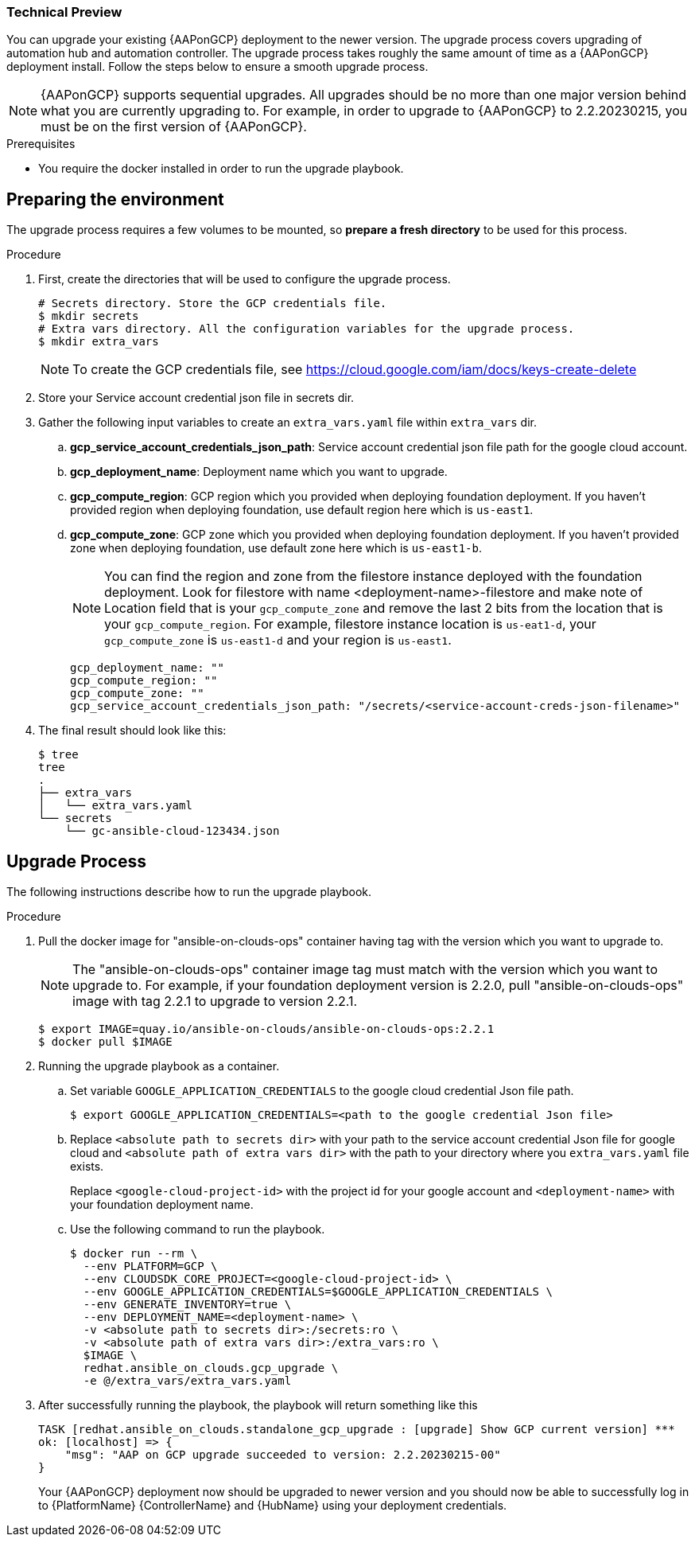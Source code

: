 [id="proc-aap-gcp-application-upgrade"]

Technical Preview
~~~~~~~~~~~~~~~~~

You can upgrade your existing {AAPonGCP} deployment to the newer version. The upgrade process covers upgrading of automation hub and automation controller. The upgrade process takes roughly the same amount of time as a {AAPonGCP} deployment install. Follow the steps below to ensure a smooth upgrade process.

[NOTE]
=====
{AAPonGCP} supports sequential upgrades. All upgrades should be no more than one major version behind what you are currently upgrading to. For example, in order to upgrade to {AAPonGCP} to 2.2.20230215, you must be on the first version of {AAPonGCP}.
=====

.Prerequisites
* You require the docker installed in order to run the upgrade playbook.

== Preparing the environment

The upgrade process requires a few volumes to be mounted, so *prepare a fresh directory* to be used for this process.

.Procedure
. First, create the directories that will be used to configure the upgrade process.
+
[source,bash]
----
# Secrets directory. Store the GCP credentials file.
$ mkdir secrets
# Extra vars directory. All the configuration variables for the upgrade process.
$ mkdir extra_vars
----
+
[NOTE]
=====
To create the GCP credentials file, see https://cloud.google.com/iam/docs/keys-create-delete
=====
+
. Store your Service account credential json file in secrets dir. 
+
. Gather the following input variables to create an `extra_vars.yaml` file within `extra_vars` dir.
.. *gcp_service_account_credentials_json_path*: Service account credential json file path for the google cloud account.
.. *gcp_deployment_name*: Deployment name which you want to upgrade.
.. *gcp_compute_region*: GCP region which you provided when deploying foundation deployment. If you haven't provided region when deploying foundation, use default region here which is `us-east1`.
.. *gcp_compute_zone*: GCP zone which you provided when deploying foundation deployment. If you haven't provided zone when deploying foundation, use default zone here which is `us-east1-b`.
+
[NOTE]
=====
You can find the region and zone from the filestore instance deployed with the foundation deployment. Look for filestore with name <deployment-name>-filestore and make note of Location field that is your `gcp_compute_zone` and remove the last 2 bits from the location that is your `gcp_compute_region`. For example, filestore instance location is `us-eat1-d`, your `gcp_compute_zone` is `us-east1-d` and your region is `us-east1`.
=====
+
[source,bash]
----
gcp_deployment_name: "" 
gcp_compute_region: ""
gcp_compute_zone: ""
gcp_service_account_credentials_json_path: "/secrets/<service-account-creds-json-filename>"
----
+
. The final result should look like this:
+
[source,bash]
----
$ tree
tree
.
├── extra_vars
│   └── extra_vars.yaml
└── secrets
    └── gc-ansible-cloud-123434.json
----


== Upgrade Process

The following instructions describe how to run the upgrade playbook.

.Procedure
. Pull the docker image for "ansible-on-clouds-ops" container having tag with the version which you want to upgrade to.
+
[NOTE]
=====
The "ansible-on-clouds-ops" container image tag must match with the version which you want to upgrade to. For example, if your foundation deployment version is 2.2.0, pull "ansible-on-clouds-ops" image with tag 2.2.1 to upgrade to version 2.2.1.
=====
+
[source,bash]
----
$ export IMAGE=quay.io/ansible-on-clouds/ansible-on-clouds-ops:2.2.1
$ docker pull $IMAGE
----
+
. Running the upgrade playbook as a container.
+
.. Set variable `GOOGLE_APPLICATION_CREDENTIALS` to the google cloud credential Json file path.
+
[source,bash]
----
$ export GOOGLE_APPLICATION_CREDENTIALS=<path to the google credential Json file>
----
+
.. Replace `<absolute path to secrets dir>` with your path to the service account credential Json file for google cloud and `<absolute path of extra vars dir>` with the path to your directory where you `extra_vars.yaml` file exists.
+
Replace `<google-cloud-project-id>` with the project id for your google account and `<deployment-name>` with your foundation deployment name.
+
.. Use the following command to run the playbook.
+
[source,bash]
----
$ docker run --rm \
  --env PLATFORM=GCP \
  --env CLOUDSDK_CORE_PROJECT=<google-cloud-project-id> \
  --env GOOGLE_APPLICATION_CREDENTIALS=$GOOGLE_APPLICATION_CREDENTIALS \
  --env GENERATE_INVENTORY=true \
  --env DEPLOYMENT_NAME=<deployment-name> \
  -v <absolute path to secrets dir>:/secrets:ro \
  -v <absolute path of extra vars dir>:/extra_vars:ro \
  $IMAGE \
  redhat.ansible_on_clouds.gcp_upgrade \
  -e @/extra_vars/extra_vars.yaml
----
+
. After successfully running the playbook, the playbook will return something like this
+
[source,bash]
----
TASK [redhat.ansible_on_clouds.standalone_gcp_upgrade : [upgrade] Show GCP current version] ***
ok: [localhost] => {
    "msg": "AAP on GCP upgrade succeeded to version: 2.2.20230215-00"
}
----
+
Your {AAPonGCP} deployment now should be upgraded to newer version and you should now be able to successfully log in to {PlatformName} {ControllerName} and {HubName} using your deployment credentials.